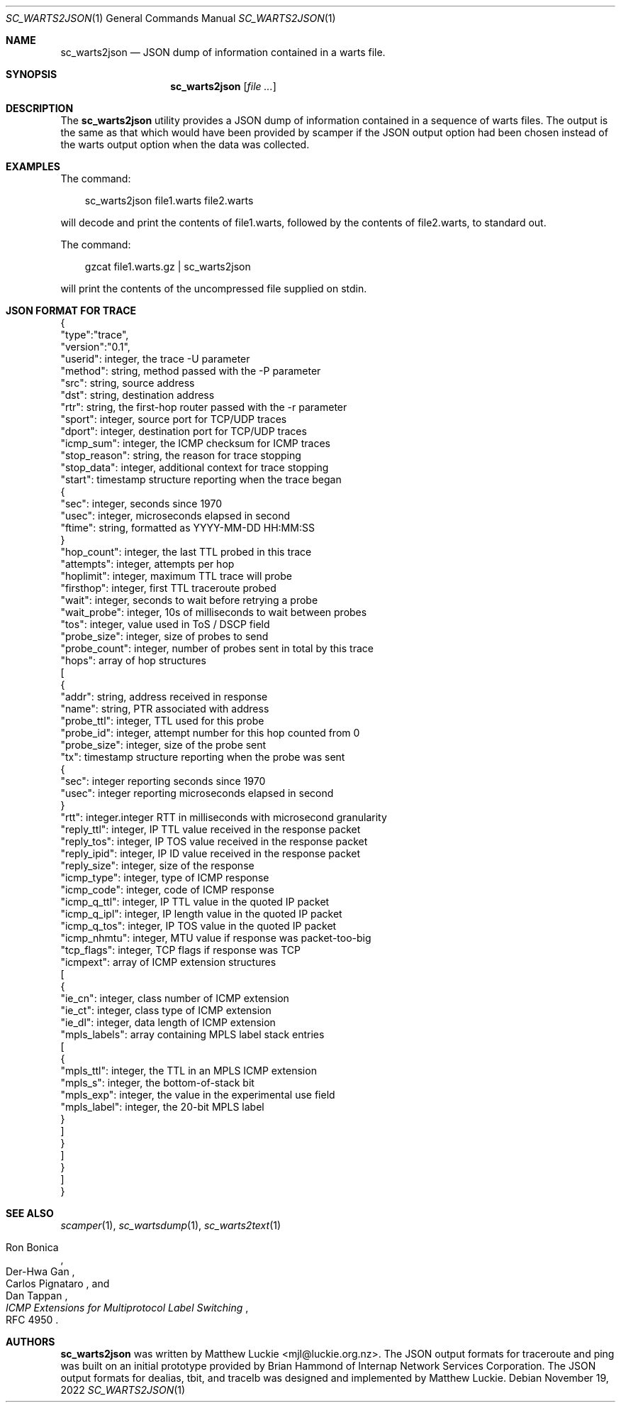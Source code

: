 .\"
.\" sc_warts2json.1
.\"
.\" Author: Matthew Luckie <mjl@luckie.org.nz>
.\"
.\" Copyright (c) 2013 The Regents of the University of California
.\" Copyright (c) 2022 Matthew Luckie
.\"                    All rights reserved
.\"
.\" $Id: sc_warts2json.1,v 1.7 2022/11/18 20:58:35 mjl Exp $
.\"
.\"  nroff -man sc_warts2json.1
.\"  groff -man -Tascii sc_warts2json.1 | man2html -title sc_warts2json.1
.\"
.Dd November 19, 2022
.Dt SC_WARTS2JSON 1
.Os
.Sh NAME
.Nm sc_warts2json
.Nd JSON dump of information contained in a warts file.
.Sh SYNOPSIS
.Nm
.Op Ar
.Sh DESCRIPTION
The
.Nm
utility provides a JSON dump of information contained in a sequence of
warts files.
The output is the same as that which would have been provided by scamper
if the JSON output option had been chosen instead of the warts output
option when the data was collected.
.Sh EXAMPLES
The command:
.Pp
.in +.3i
sc_warts2json file1.warts file2.warts
.in -.3i
.Pp
will decode and print the contents of file1.warts, followed by the contents
of file2.warts, to standard out.
.Pp
The command:
.Pp
.in +.3i
gzcat file1.warts.gz | sc_warts2json
.in -.3i
.Pp
will print the contents of the uncompressed file supplied on stdin.
.Sh JSON FORMAT FOR TRACE
{
 "type":"trace",
 "version":"0.1",
 "userid": integer, the trace -U parameter
 "method": string, method passed with the -P parameter
 "src": string, source address
 "dst": string, destination address
 "rtr": string, the first-hop router passed with the -r parameter
 "sport": integer, source port for TCP/UDP traces
 "dport": integer, destination port for TCP/UDP traces
 "icmp_sum": integer, the ICMP checksum for ICMP traces
 "stop_reason": string, the reason for trace stopping
 "stop_data": integer, additional context for trace stopping
 "start": timestamp structure reporting when the trace began
 {
  "sec": integer, seconds since 1970
  "usec": integer, microseconds elapsed in second
  "ftime": string, formatted as YYYY-MM-DD HH:MM:SS
 }
 "hop_count": integer, the last TTL probed in this trace
 "attempts": integer, attempts per hop
 "hoplimit": integer, maximum TTL trace will probe
 "firsthop": integer, first TTL traceroute probed
 "wait": integer, seconds to wait before retrying a probe
 "wait_probe": integer, 10s of milliseconds to wait between probes
 "tos": integer, value used in ToS / DSCP field
 "probe_size": integer, size of probes to send
 "probe_count": integer, number of probes sent in total by this trace
 "hops": array of hop structures
 [
  {
   "addr": string, address received in response
   "name": string, PTR associated with address
   "probe_ttl": integer, TTL used for this probe
   "probe_id": integer, attempt number for this hop counted from 0
   "probe_size": integer, size of the probe sent
   "tx": timestamp structure reporting when the probe was sent
   {
    "sec": integer reporting seconds since 1970
    "usec": integer reporting microseconds elapsed in second
   }
   "rtt": integer.integer RTT in milliseconds with microsecond granularity
   "reply_ttl": integer, IP TTL value received in the response packet
   "reply_tos": integer, IP TOS value received in the response packet
   "reply_ipid": integer, IP ID value received in the response packet
   "reply_size": integer, size of the response
   "icmp_type": integer, type of ICMP response
   "icmp_code": integer, code of ICMP response
   "icmp_q_ttl": integer, IP TTL value in the quoted IP packet
   "icmp_q_ipl": integer, IP length value in the quoted IP packet
   "icmp_q_tos": integer, IP TOS value in the quoted IP packet
   "icmp_nhmtu": integer, MTU value if response was packet-too-big
   "tcp_flags": integer, TCP flags if response was TCP
   "icmpext": array of ICMP extension structures
   [
    {
     "ie_cn": integer, class number of ICMP extension
     "ie_ct": integer, class type of ICMP extension
     "ie_dl": integer, data length of ICMP extension
     "mpls_labels": array containing MPLS label stack entries
     [
      {
       "mpls_ttl": integer, the TTL in an MPLS ICMP extension
       "mpls_s": integer, the bottom-of-stack bit
       "mpls_exp": integer, the value in the experimental use field
       "mpls_label": integer, the 20-bit MPLS label
      }
     ]
    }
   ]
  }
 ]
.br
}
.Sh SEE ALSO
.Xr scamper 1 ,
.Xr sc_wartsdump 1 ,
.Xr sc_warts2text 1
.Rs
.%A "Ron Bonica"
.%A "Der-Hwa Gan"
.%A "Carlos Pignataro"
.%A "Dan Tappan"
.%T "ICMP Extensions for Multiprotocol Label Switching"
.%O "RFC 4950"
.Re
.Sh AUTHORS
.Nm
was written by Matthew Luckie <mjl@luckie.org.nz>.
The JSON output formats for traceroute and ping was built on an initial
prototype provided by Brian Hammond of Internap Network Services
Corporation.
The JSON output formats for dealias, tbit, and tracelb was designed and
implemented by Matthew Luckie.
